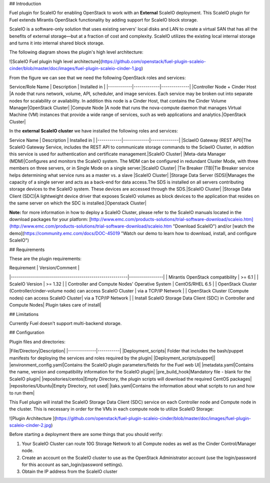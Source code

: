 
## Introduction

Fuel plugin for ScaleIO for enabling OpenStack to work with an **External** ScaleIO deployment. This ScaleIO plugin for Fuel extends Mirantis OpenStack functionality by adding support for ScaleIO block storage.

ScaleIO is a software-only solution that uses existing servers' local disks and LAN to create a virtual SAN that has all the benefits of external storage—but at a fraction of cost and complexity. ScaleIO utilizes the existing local internal storage and turns it into internal shared block storage.

The following diagram shows the plugin's high level architecture: 

![ScaleIO Fuel plugin high level architecture](https://github.com/openstack/fuel-plugin-scaleio-cinder/blob/master/doc/images/fuel-plugin-scaleio-cinder-1.jpg)


From the figure we can see that we need the following OpenStack roles and services: 


Service/Role Name | Description | Installed in |
|------------|-------------|--------------|
|Controller Node + Cinder Host |A node that runs network, volume, API, scheduler, and image services. Each service may be broken out into separate nodes for scalability or availability. In addition this node is a Cinder Host, that contains the Cinder Volume Manager|OpenStack Cluster|
|Compute Node |A node that runs the nova-compute daemon that manages Virtual Machine (VM) instances that provide a wide range of services, such as web applications and analytics.|OpenStack Cluster|


In the **external ScaleIO cluster** we have installed the following roles and services: 

Service Name | Description | Installed in |
|------------|-------------|--------------|
|SclaeIO Gateway (REST API)|The ScaleIO Gateway Service, includes the REST API to communicate storage commands to the SclaeIO Cluster, in addtion this service is used for authentication and certificate management.|ScaleIO Cluster|
|Meta-data Manager (MDM)|Configures and monitors the ScaleIO system. The MDM can be configured in redundant Cluster Mode, with three members on three servers, or in Single Mode on a single server.|ScaleIO Cluster|
|Tie Breaker (TB)|Tie Breaker service helps determining what service runs as a master vs. a slave |ScaleIO Cluster|
|Storage Data Server (SDS)|Manages the capacity of a single server and acts as a back-end for data access.The SDS is installed on all servers contributing storage devices to the ScaleIO system. These devices are accessed through the SDS.|ScaleIO Cluster| 
|Storage Data Client (SDC)|A lightweight device driver that exposes ScaleIO volumes as block devices to the application that resides on the same server on which the SDC is installed.|Openstack Cluster|

**Note:** for more information in how to deploy a ScaleIO Cluster, please refer to the ScaleIO manuals located in the download packages for your platform: [http://www.emc.com/products-solutions/trial-software-download/scaleio.htm](http://www.emc.com/products-solutions/trial-software-download/scaleio.htm "Download ScaleIO") and/or [watch the demo](https://community.emc.com/docs/DOC-45019 "Watch our demo to learn how to download, install, and configure ScaleIO")



## Requirements

These are the plugin requirements: 


| Requirement                                              | Version/Comment |
|----------------------------------------------------------|-----------------|
| Mirantis OpenStack compatibility                         | >= 6.1          |
| ScaleIO Version										   | >= 1.32         |
| Controller and Compute Nodes' Operative System		   | CentOS/RHEL 6.5 |
| OpenStack Cluster (Controller/cinder-volume node) can access ScaleIO Cluster | via a TCP/IP Network  |
| OpenStack Cluster (Compute nodes) can access ScaleIO Cluster| via a TCP/IP Network  |
| Install ScaleIO Storage Data Client (SDC) in Controller and Compute Nodes| Plugin takes care of install|


## Limitations

Currently Fuel doesn't support multi-backend storage.


## Configuration


Plugin files and directories:

|File/Directory|Description|
|--------------|-----------|
|Deployment_scripts| Folder that includes the bash/puppet manifests for deploying the services and roles required by the plugin|
|Deployment_scripts/puppet||
|environment_config.yaml|Contains the ScaleIO plugin parameters/fields for the Fuel web UI|
|metadata.yaml|Contains the name, version and compatibility information for the ScaleIO plugin|
|pre_build_hook|Mandatory file - blank for the ScaleIO plugin|
|repositories/centos|Empty Directory, the plugin scripts will download the required CentOS packages|
|repositories/Ubuntu|Empty Directory, not used|
|taks.yaml|Contains the information about what scripts to run and how to run them|


This Fuel plugin will install the ScaleIO Storage Data Client (SDC) service on each Controller node and Compute node in the cluster. This is necessary in order for the VMs in each compute node to utilize ScaleIO Storage:

![Plugin Architecture ](https://github.com/openstack/fuel-plugin-scaleio-cinder/blob/master/doc/images/fuel-plugin-scaleio-cinder-2.jpg)


Before starting a deployment there are some things that you should verify:

1. Your ScaleIO Cluster can route 10G Storage Network to all Compute nodes
   as well as the Cinder Control/Manager node.
2. Create an account on the ScaleIO cluster to use as the OpenStack Administrator
   account (use the login/password for this account as san_login/password settings).
3. Obtain the IP address from the ScaleIO cluster

